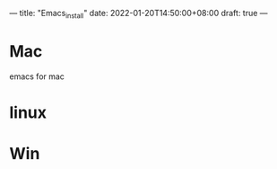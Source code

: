 ---
title: "Emacs_install"
date: 2022-01-20T14:50:00+08:00
draft: true
---

* Mac
emacs for mac
* linux
* Win